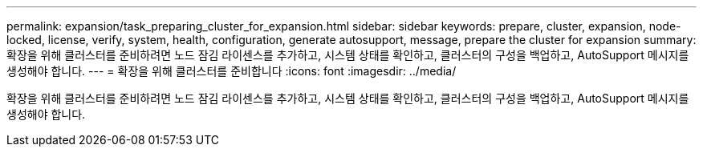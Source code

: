 ---
permalink: expansion/task_preparing_cluster_for_expansion.html 
sidebar: sidebar 
keywords: prepare, cluster, expansion, node-locked, license, verify, system, health, configuration, generate autosupport, message, prepare the cluster for expansion 
summary: 확장을 위해 클러스터를 준비하려면 노드 잠김 라이센스를 추가하고, 시스템 상태를 확인하고, 클러스터의 구성을 백업하고, AutoSupport 메시지를 생성해야 합니다. 
---
= 확장을 위해 클러스터를 준비합니다
:icons: font
:imagesdir: ../media/


[role="lead"]
확장을 위해 클러스터를 준비하려면 노드 잠김 라이센스를 추가하고, 시스템 상태를 확인하고, 클러스터의 구성을 백업하고, AutoSupport 메시지를 생성해야 합니다.
